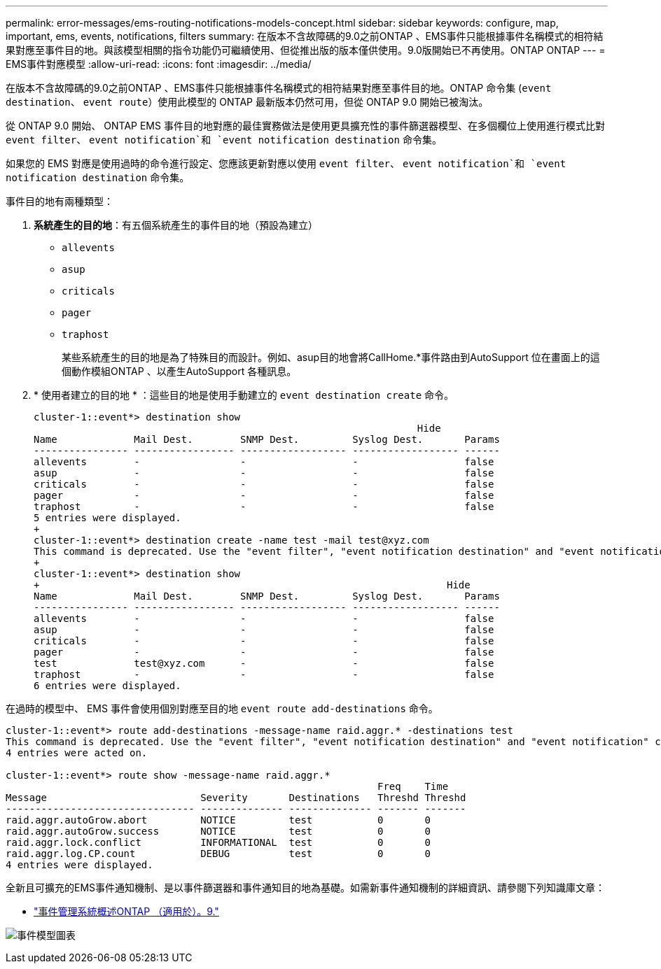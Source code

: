 ---
permalink: error-messages/ems-routing-notifications-models-concept.html 
sidebar: sidebar 
keywords: configure, map, important, ems, events, notifications, filters 
summary: 在版本不含故障碼的9.0之前ONTAP 、EMS事件只能根據事件名稱模式的相符結果對應至事件目的地。與該模型相關的指令功能仍可繼續使用、但從推出版的版本僅供使用。9.0版開始已不再使用。ONTAP ONTAP 
---
= EMS事件對應模型
:allow-uri-read: 
:icons: font
:imagesdir: ../media/


[role="lead"]
在版本不含故障碼的9.0之前ONTAP 、EMS事件只能根據事件名稱模式的相符結果對應至事件目的地。ONTAP 命令集 (`event destination`、 `event route`）使用此模型的 ONTAP 最新版本仍然可用，但從 ONTAP 9.0 開始已被淘汰。

從 ONTAP 9.0 開始、 ONTAP EMS 事件目的地對應的最佳實務做法是使用更具擴充性的事件篩選器模型、在多個欄位上使用進行模式比對 `event filter`、 `event notification`和 `event notification destination` 命令集。

如果您的 EMS 對應是使用過時的命令進行設定、您應該更新對應以使用 `event filter`、 `event notification`和 `event notification destination` 命令集。

事件目的地有兩種類型：

. *系統產生的目的地*：有五個系統產生的事件目的地（預設為建立）
+
** `allevents`
** `asup`
** `criticals`
** `pager`
** `traphost`
+
某些系統產生的目的地是為了特殊目的而設計。例如、asup目的地會將CallHome.*事件路由到AutoSupport 位在畫面上的這個動作模組ONTAP 、以產生AutoSupport 各種訊息。



. * 使用者建立的目的地 * ：這些目的地是使用手動建立的 `event destination create` 命令。
+
[listing]
----
cluster-1::event*> destination show
                                                                 Hide
Name             Mail Dest.        SNMP Dest.         Syslog Dest.       Params
---------------- ----------------- ------------------ ------------------ ------
allevents        -                 -                  -                  false
asup             -                 -                  -                  false
criticals        -                 -                  -                  false
pager            -                 -                  -                  false
traphost         -                 -                  -                  false
5 entries were displayed.
+
cluster-1::event*> destination create -name test -mail test@xyz.com
This command is deprecated. Use the "event filter", "event notification destination" and "event notification" commands, instead.
+
cluster-1::event*> destination show
+                                                                     Hide
Name             Mail Dest.        SNMP Dest.         Syslog Dest.       Params
---------------- ----------------- ------------------ ------------------ ------
allevents        -                 -                  -                  false
asup             -                 -                  -                  false
criticals        -                 -                  -                  false
pager            -                 -                  -                  false
test             test@xyz.com      -                  -                  false
traphost         -                 -                  -                  false
6 entries were displayed.
----


在過時的模型中、 EMS 事件會使用個別對應至目的地 `event route add-destinations` 命令。

[listing]
----
cluster-1::event*> route add-destinations -message-name raid.aggr.* -destinations test
This command is deprecated. Use the "event filter", "event notification destination" and "event notification" commands, instead.
4 entries were acted on.

cluster-1::event*> route show -message-name raid.aggr.*
                                                               Freq    Time
Message                          Severity       Destinations   Threshd Threshd
-------------------------------- -------------- -------------- ------- -------
raid.aggr.autoGrow.abort         NOTICE         test           0       0
raid.aggr.autoGrow.success       NOTICE         test           0       0
raid.aggr.lock.conflict          INFORMATIONAL  test           0       0
raid.aggr.log.CP.count           DEBUG          test           0       0
4 entries were displayed.
----
全新且可擴充的EMS事件通知機制、是以事件篩選器和事件通知目的地為基礎。如需新事件通知機制的詳細資訊、請參閱下列知識庫文章：

* link:https://kb.netapp.com/Advice_and_Troubleshooting/Data_Storage_Software/ONTAP_OS/FAQ%3A_Overview_of_Event_Management_System_for_ONTAP_9["事件管理系統概述ONTAP （適用於）。9."^]


image:../media/ems-event-diag.jpg["事件模型圖表"]
